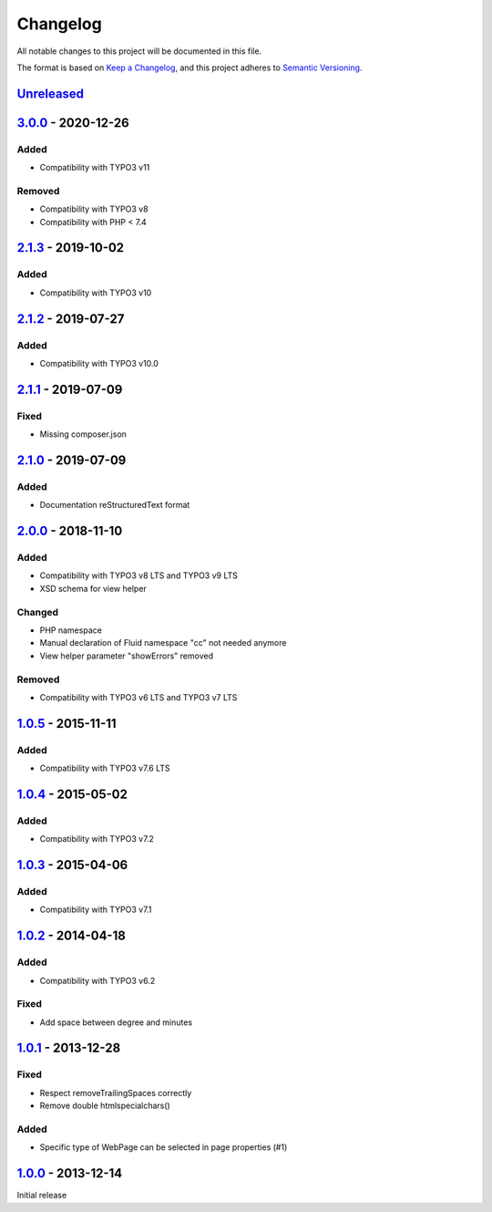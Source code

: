 .. _changelog:

Changelog
=========

All notable changes to this project will be documented in this file.

The format is based on `Keep a Changelog <https://keepachangelog.com/en/1.0.0/>`_\ , and this project adheres
to `Semantic Versioning <https://semver.org/spec/v2.0.0.html>`_.

`Unreleased <https://github.com/brotkrueml/byt_coordconverter/compare/v3.0.0...HEAD>`_
------------------------------------------------------------------------------------------

`3.0.0 <https://github.com/brotkrueml/byt_coordconverter/compare/v2.1.3...v3.0.0>`_ - 2020-12-26
----------------------------------------------------------------------------------------------------

Added
^^^^^


* Compatibility with TYPO3 v11

Removed
^^^^^^^


* Compatibility with TYPO3 v8
* Compatibility with PHP < 7.4

`2.1.3 <https://github.com/brotkrueml/byt_coordconverter/compare/v2.1.2...v2.1.3>`_ - 2019-10-02
----------------------------------------------------------------------------------------------------

Added
^^^^^


* Compatibility with TYPO3 v10

`2.1.2 <https://github.com/brotkrueml/byt_coordconverter/compare/v2.1.1...v2.1.2>`_ - 2019-07-27
----------------------------------------------------------------------------------------------------

Added
^^^^^


* Compatibility with TYPO3 v10.0

`2.1.1 <https://github.com/brotkrueml/byt_coordconverter/compare/v2.1.0...v2.1.1>`_ - 2019-07-09
----------------------------------------------------------------------------------------------------

Fixed
^^^^^


* Missing composer.json

`2.1.0 <https://github.com/brotkrueml/byt_coordconverter/compare/v2.0.0...v2.1.0>`_ - 2019-07-09
----------------------------------------------------------------------------------------------------

Added
^^^^^


* Documentation reStructuredText format

`2.0.0 <https://github.com/brotkrueml/byt_coordconverter/compare/1.0.5...v2.0.0>`_ - 2018-11-10
---------------------------------------------------------------------------------------------------

Added
^^^^^


* Compatibility with TYPO3 v8 LTS and TYPO3 v9 LTS
* XSD schema for view helper

Changed
^^^^^^^


* PHP namespace
* Manual declaration of Fluid namespace "cc" not needed anymore
* View helper parameter "showErrors" removed

Removed
^^^^^^^


* Compatibility with TYPO3 v6 LTS and TYPO3 v7 LTS

`1.0.5 <https://github.com/brotkrueml/byt_coordconverter/compare/1.0.4...1.0.5>`_ - 2015-11-11
--------------------------------------------------------------------------------------------------

Added
^^^^^


* Compatibility with TYPO3 v7.6 LTS

`1.0.4 <https://github.com/brotkrueml/byt_coordconverter/compare/1.0.3...1.0.4>`_ - 2015-05-02
--------------------------------------------------------------------------------------------------

Added
^^^^^


* Compatibility with TYPO3 v7.2

`1.0.3 <https://github.com/brotkrueml/byt_coordconverter/compare/1.0.2...1.0.3>`_ - 2015-04-06
--------------------------------------------------------------------------------------------------

Added
^^^^^


* Compatibility with TYPO3 v7.1

`1.0.2 <https://github.com/brotkrueml/byt_coordconverter/compare/1.0.1...1.0.2>`_ - 2014-04-18
--------------------------------------------------------------------------------------------------

Added
^^^^^


* Compatibility with TYPO3 v6.2

Fixed
^^^^^


* Add space between degree and minutes

`1.0.1 <https://github.com/brotkrueml/byt_coordconverter/compare/1.0.0...1.0.1>`_ - 2013-12-28
--------------------------------------------------------------------------------------------------

Fixed
^^^^^


* Respect removeTrailingSpaces correctly
* Remove double htmlspecialchars()

Added
^^^^^


* Specific type of WebPage can be selected in page properties (#1)

`1.0.0 <https://github.com/brotkrueml/byt_coordconverter/releases/tag/1.0.0>`_ - 2013-12-14
-----------------------------------------------------------------------------------------------

Initial release
